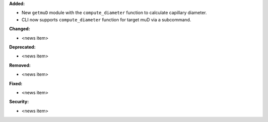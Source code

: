 **Added:**

* New ``getmuD`` module with the ``compute_diameter`` function to calculate capillary diameter.
* CLI now supports ``compute_diameter`` function for target muD via a subcommand.

**Changed:**

* <news item>

**Deprecated:**

* <news item>

**Removed:**

* <news item>

**Fixed:**

* <news item>

**Security:**

* <news item>
